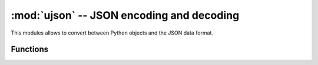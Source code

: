 ﻿:mod:`ujson` -- JSON encoding and decoding
==========================================

.. module:: ujson
   :synopsis: JSON encoding and decoding

This modules allows to convert between Python objects and the JSON
data format.

Functions
---------

.. function:: dumps(obj)

   Return ``obj`` represented as a JSON string.

.. function:: loads(str)

   Parse the JSON ``str`` and return an object.  Raises ValueError if the
   string is not correctly formed.
